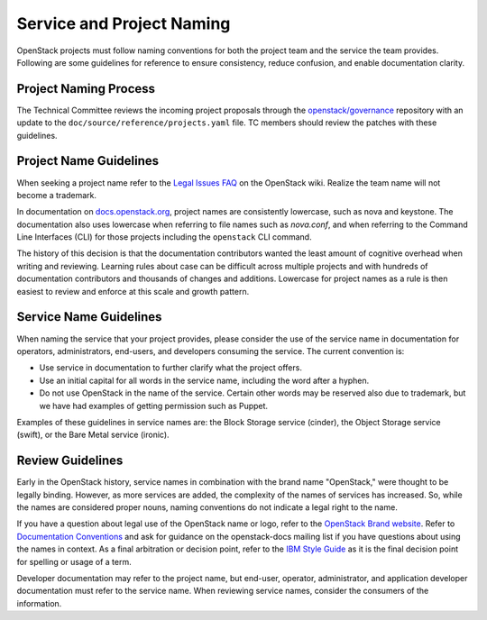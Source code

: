 ==========================
Service and Project Naming
==========================

OpenStack projects must follow naming conventions for both the project team
and the service the team provides. Following are some guidelines for
reference to ensure consistency, reduce confusion, and enable documentation
clarity.

Project Naming Process
----------------------

The Technical Committee reviews the incoming project proposals through the
`openstack/governance <http://git.openstack.org/cgit/openstack/governance/>`_
repository with an update to the ``doc/source/reference/projects.yaml`` file.
TC members should review the patches with these guidelines.

Project Name Guidelines
-----------------------

When seeking a project name refer to the `Legal Issues FAQ
<https://wiki.openstack.org/wiki/LegalIssuesFAQ>`_ on the OpenStack wiki.
Realize the team name will not become a trademark.

In documentation on `docs.openstack.org <http://docs.openstack.org>`_, project
names are consistently lowercase, such as nova and keystone. The documentation
also uses lowercase when referring to file names such as `nova.conf`, and when
referring to the Command Line Interfaces (CLI) for those projects including
the ``openstack`` CLI command.

The history of this decision is that the documentation contributors wanted the
least amount of cognitive overhead when writing and reviewing. Learning rules
about case can be difficult across multiple projects and with hundreds of
documentation contributors and thousands of changes and additions. Lowercase
for project names as a rule is then easiest to review and enforce at this scale
and growth pattern.

Service Name Guidelines
-----------------------

When naming the service that your project provides, please consider the use
of the service name in documentation for operators, administrators, end-users,
and developers consuming the service. The current convention is:

* Use service in documentation to further clarify what the project offers.
* Use an initial capital for all words in the service name, including the word
  after a hyphen.
* Do not use OpenStack in the name of the service. Certain other words may
  be reserved also due to trademark, but we have had examples of getting
  permission such as Puppet.

Examples of these guidelines in service names are: the Block Storage service
(cinder), the Object Storage service (swift), or the Bare Metal service
(ironic).

Review Guidelines
-----------------

Early in the OpenStack history, service names in
combination with the brand name "OpenStack," were thought to be legally
binding. However, as more services are added, the complexity of the names of
services has increased. So, while the names are considered proper nouns, naming
conventions do not indicate a legal right to the name.

If you have a question about legal use of the OpenStack name or logo, refer to
the `OpenStack Brand website <http://www.openstack.org/brand>`_. Refer to
`Documentation Conventions <http://docs.openstack.org/contributor-guide/writing-style/general-writing-guidelines.html>`_
and ask for guidance on the openstack-docs mailing
list if you have questions about using the names in context. As a final
arbitration or decision point, refer to the `IBM Style Guide <https://www.redbooks.ibm.com/Redbooks.nsf/ibmpressisbn/9780132101301?Open>`_
as it is the final decision point for spelling or usage of a term.

Developer documentation may refer to the project name, but end-user, operator,
administrator, and application developer documentation must refer to the
service name. When reviewing service names, consider the consumers of the
information.


